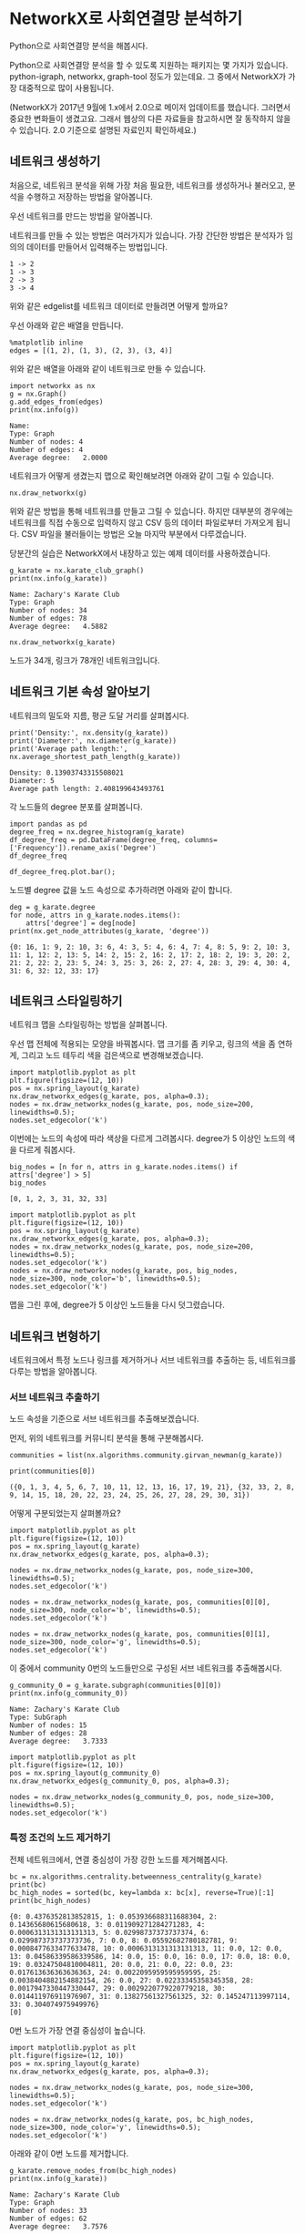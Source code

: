 * NetworkX로 사회연결망 분석하기

Python으로 사회연결망 분석을 해봅시다.

Python으로 사회연결망 분석을 할 수 있도록 지원하는 패키지는 몇 가지가 있습니다. python-igraph, networkx, graph-tool 정도가 있는데요. 그 중에서 NetworkX가 가장 대중적으로 많이 사용됩니다.

(NetworkX가 2017년 9월에 1.x에서 2.0으로 메이저 업데이트를 했습니다. 그러면서 중요한 변화들이 생겼고요. 그래서 웹상의 다른 자료들을 참고하시면 잘 동작하지 않을 수 있습니다. 2.0 기준으로 설명된 자료인지 확인하세요.)


** 네트워크 생성하기

처음으로, 네트워크 분석을 위해 가장 처음 필요한, 네트워크를 생성하거나 불러오고, 분석을 수행하고 저장하는 방법을 알아봅니다.

우선 네트워크를 만드는 방법을 알아봅니다.

네트워크를 만들 수 있는 방법은 여러가지가 있습니다. 가장 간단한 방법은 분석자가 임의의 데이터를 만들어서 입력해주는 방법입니다.

#+BEGIN_EXAMPLE
1 -> 2
1 -> 3
2 -> 3
3 -> 4
#+END_EXAMPLE

위와 같은 edgelist를 네트워크 데이터로 만들려면 어떻게 할까요?

우선 아래와 같은 배열을 만듭니다.

#+BEGIN_SRC ipython :session :results output :exports code
  %matplotlib inline
  edges = [(1, 2), (1, 3), (2, 3), (3, 4)]
#+END_SRC

위와 같은 배열을 아래와 같이 네트워크로 만들 수 있습니다.

#+BEGIN_SRC ipython :session :results output :exports both
  import networkx as nx
  g = nx.Graph()
  g.add_edges_from(edges)
  print(nx.info(g))
#+END_SRC

#+RESULTS:
: Name: 
: Type: Graph
: Number of nodes: 4
: Number of edges: 4
: Average degree:   2.0000

네트워크가 어떻게 생겼는지 맵으로 확인해보려면 아래와 같이 그릴 수 있습니다.

#+BEGIN_SRC ipython :session :results raw :exports both :ipyfile outputs/networkx-01-create-network-1.png
  nx.draw_networkx(g)
#+END_SRC

#+RESULTS:
[[file:outputs/networkx-01-create-network-1.png]]

위와 같은 방법을 통해 네트워크를 만들고 그릴 수 있습니다. 하지만 대부분의 경우에는 네트워크를 직접 수동으로 입력하지 않고 CSV 등의 데이터 파일로부터 가져오게 됩니다. CSV 파일을 불러들이는 방법은 오늘 마지막 부분에서 다루겠습니다.

당분간의 실습은 NetworkX에서 내장하고 있는 예제 데이터를 사용하겠습니다.

#+BEGIN_SRC ipython :session :results output :exports both
  g_karate = nx.karate_club_graph()
  print(nx.info(g_karate))
#+END_SRC

#+RESULTS:
: Name: Zachary's Karate Club
: Type: Graph
: Number of nodes: 34
: Number of edges: 78
: Average degree:   4.5882

#+BEGIN_SRC ipython :session :results raw :exports both :ipyfile outputs/networkx-01-create-network-2.png
  nx.draw_networkx(g_karate)
#+END_SRC

#+RESULTS:
[[file:outputs/networkx-01-create-network-2.png]]


노드가 34개, 링크가 78개인 네트워크입니다.


** 네트워크 기본 속성 알아보기

네트워크의 밀도와 지름, 평균 도달 거리를 살펴봅시다.

#+BEGIN_SRC ipython :session :results output :exports both
print('Density:', nx.density(g_karate))
print('Diameter:', nx.diameter(g_karate))
print('Average path length:', nx.average_shortest_path_length(g_karate))
#+END_SRC

#+RESULTS:
: Density: 0.13903743315508021
: Diameter: 5
: Average path length: 2.408199643493761


각 노드들의 degree 분포를 살펴봅니다.

#+BEGIN_SRC ipython :session :results raw :exports code
  import pandas as pd
  degree_freq = nx.degree_histogram(g_karate)
  df_degree_freq = pd.DataFrame(degree_freq, columns=['Frequency']).rename_axis('Degree')
  df_degree_freq
#+END_SRC

#+BEGIN_SRC ipython :session :results raw output :exports result
  tab(df_degree_freq)
#+END_SRC

#+RESULTS:
| Degree | Frequency |
|--------+-----------|
|      0 |         0 |
|      1 |         1 |
|      2 |        11 |
|      3 |         6 |
|      4 |         6 |
|      5 |         3 |
|      6 |         2 |
|      7 |         0 |
|      8 |         0 |
|      9 |         1 |
|     10 |         1 |
|     11 |         0 |
|     12 |         1 |
|     13 |         0 |
|     14 |         0 |
|     15 |         0 |
|     16 |         1 |
|     17 |         1 |

#+BEGIN_SRC ipython :session :results raw :exports both :ipyfile outputs/networkx-01-basic-net-properties-1.png
  df_degree_freq.plot.bar();
#+END_SRC

#+RESULTS:
[[file:outputs/networkx-01-basic-net-properties-1.png]]

노드별 degree 값을 노드 속성으로 추가하려면 아래와 같이 합니다.

#+BEGIN_SRC ipython :session :results output :exports both
  deg = g_karate.degree
  for node, attrs in g_karate.nodes.items():
      attrs['degree'] = deg[node]
  print(nx.get_node_attributes(g_karate, 'degree'))
#+END_SRC

#+RESULTS:
: {0: 16, 1: 9, 2: 10, 3: 6, 4: 3, 5: 4, 6: 4, 7: 4, 8: 5, 9: 2, 10: 3, 11: 1, 12: 2, 13: 5, 14: 2, 15: 2, 16: 2, 17: 2, 18: 2, 19: 3, 20: 2, 21: 2, 22: 2, 23: 5, 24: 3, 25: 3, 26: 2, 27: 4, 28: 3, 29: 4, 30: 4, 31: 6, 32: 12, 33: 17}


** 네트워크 스타일링하기

네트워크 맵을 스타일링하는 방법을 살펴봅니다.

우선 맵 전체에 적용되는 모양을 바꿔봅시다. 맵 크기를 좀 키우고, 링크의 색을 좀 연하게, 그리고 노드 테두리 색을 검은색으로 변경해보겠습니다.

#+BEGIN_SRC ipython :session :results raw :exports both :ipyfile outputs/networkx-01-network-styling-1.png
  import matplotlib.pyplot as plt
  plt.figure(figsize=(12, 10))
  pos = nx.spring_layout(g_karate)
  nx.draw_networkx_edges(g_karate, pos, alpha=0.3);
  nodes = nx.draw_networkx_nodes(g_karate, pos, node_size=200, linewidths=0.5);
  nodes.set_edgecolor('k')
#+END_SRC

#+RESULTS:
[[file:outputs/networkx-01-network-styling-1.png]]

이번에는 노드의 속성에 따라 색상을 다르게 그려봅시다. degree가 5 이상인 노드의 색을 다르게 줘봅시다.

#+BEGIN_SRC ipython :session :results raw :exports both
  big_nodes = [n for n, attrs in g_karate.nodes.items() if attrs['degree'] > 5]
  big_nodes
#+END_SRC

#+RESULTS:
: [0, 1, 2, 3, 31, 32, 33]

#+BEGIN_SRC ipython :session :results raw :exports both :ipyfile outputs/networkx-01-network-styling-2.png
  import matplotlib.pyplot as plt
  plt.figure(figsize=(12, 10))
  pos = nx.spring_layout(g_karate)
  nx.draw_networkx_edges(g_karate, pos, alpha=0.3);
  nodes = nx.draw_networkx_nodes(g_karate, pos, node_size=200, linewidths=0.5);
  nodes.set_edgecolor('k')
  nodes = nx.draw_networkx_nodes(g_karate, pos, big_nodes, node_size=300, node_color='b', linewidths=0.5);
  nodes.set_edgecolor('k')
#+END_SRC

#+RESULTS:
[[file:outputs/networkx-01-network-styling-2.png]]


맵을 그린 후에, degree가 5 이상인 노드들을 다시 덧그렸습니다.


** 네트워크 변형하기

네트워크에서 특정 노드나 링크를 제거하거나 서브 네트워크를 추출하는 등, 네트워크를 다루는 방법을 알아봅니다.


*** 서브 네트워크 추출하기

노드 속성을 기준으로 서브 네트워크를 추출해보겠습니다.

먼저, 위의 네트워크를 커뮤니티 분석을 통해 구분해봅시다.

#+BEGIN_SRC ipython :session :results raw :exports both
  communities = list(nx.algorithms.community.girvan_newman(g_karate))
#+END_SRC

#+BEGIN_SRC ipython :session :results output :exports both
  print(communities[0])
#+END_SRC

#+RESULTS:
: ({0, 1, 3, 4, 5, 6, 7, 10, 11, 12, 13, 16, 17, 19, 21}, {32, 33, 2, 8, 9, 14, 15, 18, 20, 22, 23, 24, 25, 26, 27, 28, 29, 30, 31})

어떻게 구분되었는지 살펴볼까요?


#+BEGIN_SRC ipython :session :results raw :exports both :ipyfile outputs/networkx-01-network-transform-1.png
  import matplotlib.pyplot as plt
  plt.figure(figsize=(12, 10))
  pos = nx.spring_layout(g_karate)
  nx.draw_networkx_edges(g_karate, pos, alpha=0.3);

  nodes = nx.draw_networkx_nodes(g_karate, pos, node_size=300, linewidths=0.5);
  nodes.set_edgecolor('k')

  nodes = nx.draw_networkx_nodes(g_karate, pos, communities[0][0], node_size=300, node_color='b', linewidths=0.5);
  nodes.set_edgecolor('k')
  
  nodes = nx.draw_networkx_nodes(g_karate, pos, communities[0][1], node_size=300, node_color='g', linewidths=0.5);
  nodes.set_edgecolor('k')
#+END_SRC

#+RESULTS:
[[file:outputs/networkx-01-network-transform-1.png]]

이 중에서 community 0번의 노드들만으로 구성된 서브 네트워크를 추출해봅시다.

#+BEGIN_SRC ipython :session :results output :exports both
  g_community_0 = g_karate.subgraph(communities[0][0])
  print(nx.info(g_community_0))
#+END_SRC

#+RESULTS:
: Name: Zachary's Karate Club
: Type: SubGraph
: Number of nodes: 15
: Number of edges: 28
: Average degree:   3.7333

#+BEGIN_SRC ipython :session :results raw :exports both :ipyfile outputs/networkx-01-network-transform-2.png
  import matplotlib.pyplot as plt
  plt.figure(figsize=(12, 10))
  pos = nx.spring_layout(g_community_0)
  nx.draw_networkx_edges(g_community_0, pos, alpha=0.3);

  nodes = nx.draw_networkx_nodes(g_community_0, pos, node_size=300, linewidths=0.5);
  nodes.set_edgecolor('k')
#+END_SRC

#+RESULTS:
[[file:outputs/networkx-01-network-transform-2.png]]


*** 특정 조건의 노드 제거하기

전체 네트워크에서, 연결 중심성이 가장 강한 노드를 제거해봅시다.

#+BEGIN_SRC ipython :session :results output :exports both
  bc = nx.algorithms.centrality.betweenness_centrality(g_karate)
  print(bc)
  bc_high_nodes = sorted(bc, key=lambda x: bc[x], reverse=True)[:1]
  print(bc_high_nodes)
#+END_SRC

#+RESULTS:
: {0: 0.4376352813852815, 1: 0.053936688311688304, 2: 0.14365680615680618, 3: 0.011909271284271283, 4: 0.0006313131313131313, 5: 0.02998737373737374, 6: 0.029987373737373736, 7: 0.0, 8: 0.05592682780182781, 9: 0.0008477633477633478, 10: 0.0006313131313131313, 11: 0.0, 12: 0.0, 13: 0.04586339586339586, 14: 0.0, 15: 0.0, 16: 0.0, 17: 0.0, 18: 0.0, 19: 0.03247504810004811, 20: 0.0, 21: 0.0, 22: 0.0, 23: 0.017613636363636363, 24: 0.0022095959595959595, 25: 0.0038404882154882154, 26: 0.0, 27: 0.02233345358345358, 28: 0.0017947330447330447, 29: 0.0029220779220779218, 30: 0.014411976911976907, 31: 0.13827561327561325, 32: 0.145247113997114, 33: 0.304074975949976}
: [0]

0번 노드가 가장 연결 중심성이 높습니다.

#+BEGIN_SRC ipython :session :results raw :exports both :ipyfile outputs/networkx-01-network-transform-3.png
  import matplotlib.pyplot as plt
  plt.figure(figsize=(12, 10))
  pos = nx.spring_layout(g_karate)
  nx.draw_networkx_edges(g_karate, pos, alpha=0.3);

  nodes = nx.draw_networkx_nodes(g_karate, pos, node_size=300, linewidths=0.5);
  nodes.set_edgecolor('k')

  nodes = nx.draw_networkx_nodes(g_karate, pos, bc_high_nodes, node_size=300, node_color='y', linewidths=0.5);
  nodes.set_edgecolor('k')
#+END_SRC

#+RESULTS:
[[file:outputs/networkx-01-network-transform-3.png]]


아래와 같이 0번 노드를 제거합니다.

#+BEGIN_SRC ipython :session :results output :exports both
  g_karate.remove_nodes_from(bc_high_nodes)
  print(nx.info(g_karate))
#+END_SRC

#+RESULTS:
: Name: Zachary's Karate Club
: Type: Graph
: Number of nodes: 33
: Number of edges: 62
: Average degree:   3.7576


그리고 다시 맵을 그려보면, 아래와 같이 네트워크가 분할되는 것을 볼 수 있습니다.

#+BEGIN_SRC ipython :session :results raw :exports both :ipyfile outputs/networkx-01-network-transform-4.png
  import matplotlib.pyplot as plt
  plt.figure(figsize=(12, 10))
  pos = nx.spring_layout(g_karate)
  nx.draw_networkx_edges(g_karate, pos, alpha=0.3);

  nodes = nx.draw_networkx_nodes(g_karate, pos, node_size=300, linewidths=0.5);
  nodes.set_edgecolor('k')
#+END_SRC

#+RESULTS:
[[file:outputs/networkx-01-network-transform-4.png]]

